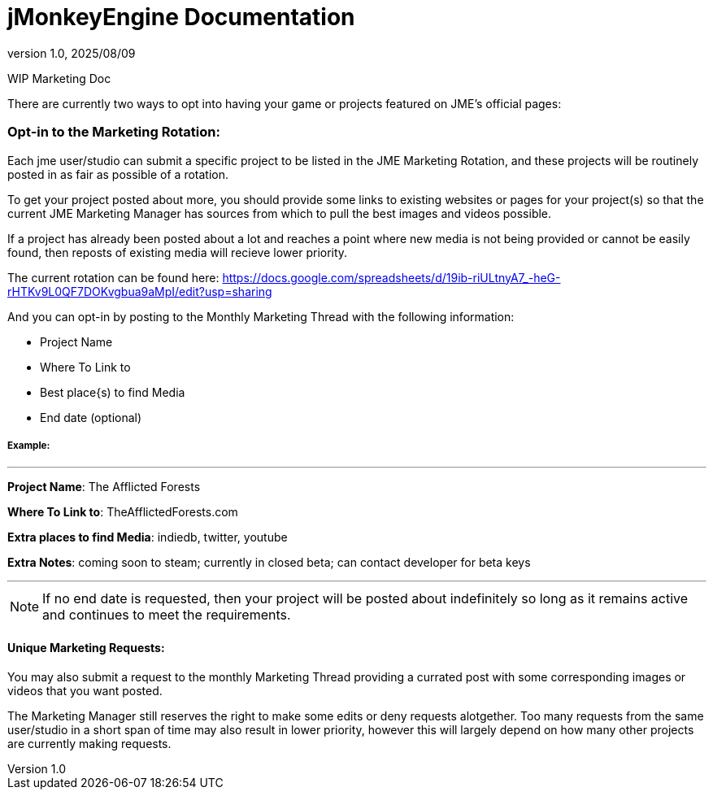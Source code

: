 = jMonkeyEngine Documentation
:revnumber: 1.0
:revdate: 2025/08/09
:keywords: documentation, marketing, social, media

WIP Marketing Doc

There are currently two ways to opt into having your game or projects featured on JME's official pages:


=== Opt-in to the Marketing Rotation:
Each jme user/studio can submit a specific project to be listed in the JME Marketing Rotation, and these projects will be routinely posted in as fair as possible of a rotation.  

To get your project posted about more, you should provide some links to existing websites or pages for your project(s) so that the current JME Marketing Manager has sources from which to pull 
the best images and videos possible.

If a project has already been posted about a lot and reaches a point where new media is not being provided or cannot be easily found, then reposts of existing media will recieve lower priority.

The current rotation can be found here: https://docs.google.com/spreadsheets/d/19ib-riULtnyA7_-heG-rHTKv9L0QF7DOKvgbua9aMpI/edit?usp=sharing

And you can opt-in by posting to the Monthly Marketing Thread with the following information:


* Project Name
* Where To Link to
* Best place{s) to find Media
* End date (optional)

===== Example:
___

*Project Name*: The Afflicted Forests

*Where To Link to*: TheAfflictedForests.com

*Extra places to find Media*: indiedb, twitter, youtube

*Extra Notes*: coming soon to steam; currently in closed beta; can contact developer for beta keys

___

NOTE: If no end date is requested, then your project will be posted about indefinitely so long as it remains active and continues to meet the requirements.


==== Unique Marketing Requests:
You may also submit a request to the monthly Marketing Thread providing a currated post with some corresponding images or videos that you want posted. 

The Marketing Manager still reserves the right to make some edits or deny requests alotgether. Too many requests from the same user/studio in a short span of time may also result in lower priority,
however this will largely depend on how many other projects are currently making requests. 

